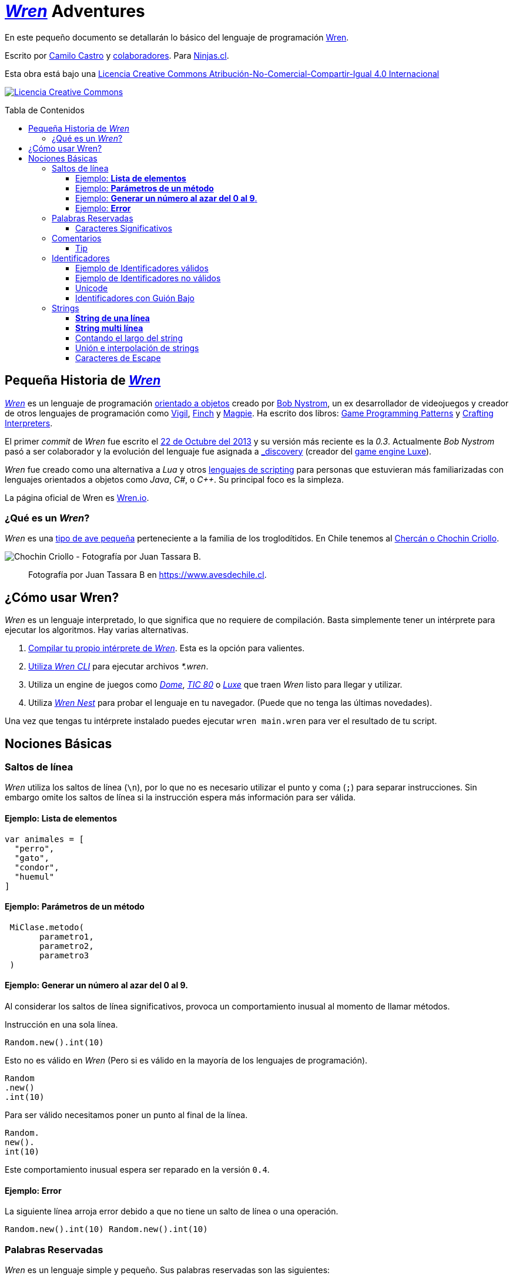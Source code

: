 :toc: macro
:toc-title: Tabla de Contenidos
:toclevels: 3

# https://github.com/wren-lang/wren[_Wren]_ Adventures

En este pequeño documento se detallarán lo básico del lenguaje de programación http://wren.io[Wren]. 

Escrito por https://ninjas.cl[Camilo Castro] y https://github.com/ninjascl/wren-adventures/graphs/contributors[colaboradores]. Para https://ninjas.cl[Ninjas.cl].

Esta obra está bajo una http://creativecommons.org/licenses/by-nc-sa/4.0/[Licencia Creative Commons Atribución-No-Comercial-Compartir-Igual 4.0 Internacional]

http://creativecommons.org/licenses/by-nc-sa/4.0/[image:https://i.creativecommons.org/l/by-nc-sa/4.0/88x31.png[Licencia Creative Commons]]

toc::[]

## Pequeña Historia de https://github.com/wren-lang/wren[_Wren]_

https://github.com/wren-lang/wren[_Wren]_ es un lenguaje de programación https://es.wikipedia.org/wiki/Programaci%C3%B3n_orientada_a_objetos[orientado a objetos] creado por http://journal.stuffwithstuff.com/[Bob Nystrom], un ex desarrollador de videojuegos y creador de otros lenguajes de programación como https://github.com/munificent/vigil[Vigil], http://finch.stuffwithstuff.com/[Finch] y http://magpie-lang.org/[Magpie]. Ha escrito dos libros: http://gameprogrammingpatterns.com/[Game Programming Patterns] y http://craftinginterpreters.com/[Crafting Interpreters]. 

El primer _commit_ de _Wren_ fue escrito el https://github.com/wren-lang/wren/tree/2f6a6889f1b4a1ba86aeb169e7398704b1ee04c0[22 de Octubre del 2013] y su versión más reciente es la _0.3_. Actualmente _Bob Nystrom_ pasó a ser colaborador y la evolución del lenguaje fue asignada a https://github.com/underscorediscovery[_discovery] (creador del https://luxeengine.com[game engine Luxe]).

_Wren_ fue creado como una alternativa a _Lua_ y otros https://en.wikipedia.org/wiki/Scripting_language[lenguajes de scripting] para personas que estuvieran más familiarizadas con lenguajes orientados a objetos como _Java_, _C#_, o _C++_. Su principal foco es la simpleza.

La página oficial de Wren es http://wren.io[Wren.io].

### ¿Qué es un _Wren_?

_Wren_ es una https://es.wikipedia.org/wiki/Troglodytidae[tipo de ave pequeña] perteneciente a la familia de los troglodítidos. En Chile tenemos al https://www.avesdechile.cl/074.htm[Chercán o Chochin Criollo].

image:https://user-images.githubusercontent.com/292738/77261969-2240d580-6c71-11ea-93d0-4341e82c2f92.png[Chochin Criollo - Fotografía por Juan Tassara B.]

> Fotografía por Juan Tassara B en https://www.avesdechile.cl.


## ¿Cómo usar Wren?

_Wren_ es un lenguaje interpretado, lo que significa que no requiere de compilación. Basta simplemente tener un intérprete para ejecutar los algoritmos. Hay varias alternativas.

1. https://github.com/wren-lang/wren[Compilar tu propio intérprete de _Wren_]. Esta es la opción para valientes.

2. https://github.com/wren-lang/wren-cli/releases[Utiliza _Wren CLI_] para ejecutar archivos _*.wren_.

3. Utiliza un engine de juegos como https://domeengine.com/[_Dome_], https://tic.computer[_TIC 80_] o https://luxeengine.com/alpha/[_Luxe_] que traen _Wren_ listo para llegar y utilizar.

4. Utiliza http://ppvk.github.io/wren-nest/[_Wren Nest_] para probar el lenguaje en tu navegador. (Puede que no tenga las últimas novedades).

Una vez que tengas tu intérprete instalado puedes ejecutar `wren main.wren` para ver el resultado de tu script.

## Nociones Básicas

### Saltos de línea

_Wren_ utiliza los saltos de línea (`\n`), por lo que no es necesario utilizar el punto y coma (`;`) para separar instrucciones. Sin embargo omite los saltos de línea si la instrucción espera más información para ser válida.

#### Ejemplo: *Lista de elementos*

```js
var animales = [
  "perro",
  "gato",
  "condor",
  "huemul"
]
```

#### Ejemplo: *Parámetros de un método*

```js
 MiClase.metodo(
       parametro1,
       parametro2,
       parametro3
 )
```

#### Ejemplo: *Generar un número al azar del 0 al 9*.

Al considerar los saltos de línea significativos, 
provoca un comportamiento inusual al momento de llamar métodos.

Instrucción en una sola línea.

```js
Random.new().int(10)
```

Esto no es válido en _Wren_ (Pero si es válido en la mayoría de los lenguajes de programación).

```js
Random
.new()
.int(10)
```

Para ser válido necesitamos poner un punto al final de la línea.

```js
Random.
new().
int(10)
```

Este comportamiento inusual espera ser reparado en la versión `0.4`.

#### Ejemplo: *Error*

La siguiente línea arroja error debido a que no tiene un salto de línea o una operación.

```js
Random.new().int(10) Random.new().int(10)
```

### Palabras Reservadas

_Wren_ es un lenguaje simple y pequeño. Sus palabras reservadas son las siguientes:

```js
break class construct else false for foreign if import 
in is null return static super this true var while
```

#### Caracteres Significativos

- Caracteres comunes (`+ - * / % < > = ! ( ) [ ] | . " { } , & ^ ? : ~ _`)
- Retorno de carro (`\n`)

### Comentarios

Los comentarios utilizan la misma sintaxis que el https://es.wikipedia.org/wiki/C_(lenguaje_de_programaci%C3%B3n)[`Lenguaje de Programación C`].

Los símbolos son los siguientes: `/* */` (multi línea) y `//` (línea única).

```

// Comentario de una sola línea

/*
Este comentario 
tiene múltiples
líneas
*/
```

Se pueden anidar los comentarios. útil para comentar código que ya tenga comentarios.

```
/*
Este comentario 
tiene múltiples
líneas.
  /* También puedes incluir comentarios, 
  dentro de comentarios multi línea. 
  */
*/
```

#### Tip

Puedes combinar los comentarios de una sola línea con los de múltiples líneas para
comentar/descomentar rápidamente secciones de código.

```js
// /*
   codigo()
// */
```

Al eliminar el comentario de la primera línea, el código será comentado. De esta forma rápidamente
puedes activar o desactivar secciones de código.

```js
/*
   codigo()
// */
```

Puede aún ser más simplificado de esta forma

```js
//*
   codigo()
// */
```

Si se elimina el primer `/` el código será comentado. Por lo que se ahorra un par de movimientos al realizar el comentario.

```js
/*
   codigo()
// */
```

### Identificadores

Similar al _Lenguaje C_, para los indentificadores se pueden utilizar los caracteres de la http://www.asciitable.com/[lista `ascii`] y comenzar con un caracter alfabético o guión bajo. Los identificadores en _Wren_ diferencian entre mayúsculas y minúsculas. Solo se permiten letras (`A - Z`, `a - z`), números (`0 - 9`) y guión bajo (`_`). No se permiten espacios o comenzar con un número.

#### Ejemplo de Identificadores válidos

```js
hola 
camelCase 
PascalCase 
_under_score 
abc123 
TODAS_MAYUSCULAS
```

#### Ejemplo de Identificadores no válidos

```
13hola 
mi-variable
$miVariable 
mi variable
ñandú
👨miVariable
mi👩Variable
```

#### Unicode

No están permitidos caracteres https://es.wikipedia.org/wiki/UTF-8[UTF-8] como la `Ñ` o los emojis en los identificadores. Sin embargo las `Strings` las soportan en su contenido sin problemas. Hay lenguajes como https://swift.org/[_Swift_] o https://www.emojicode.org/[Emoji Code] que si soportan identificadores con emojis, aunque la utilidad de esta práctica es debatible.

Ejemplo de EmojiCode

```
🏁 🍇
  😀 🔤Hello World!🔤❗️
🍉
```

#### Identificadores con Guión Bajo

Un caso especial es para los identificadores con guión bajo como `_color` (un guión bajo al principio) y `__sabor` (dos guiones bajos al principio). Con un guión bajo indica que es una propiedad de instancia, mientras que con dos guiones bajos indican que es una propiedad de clase. Más detalles en la sección de Clases.

### Strings

Las cadenas de caracteres son delimitadas por las comillas dobles (`"`). Pueden ser de una sola línea o multi línea. En el caso de ser multi línea, estas conservarán todos los caracteres de espacio y salto de línea contenidos en el _string_. El caracter de comilla simple (`'`) no es significativo para _Wren_.

Las strings pueden contener caracteres unicode en http://utf8everywhere.org/[UTF-8].

#### *String de una línea*

```js
"Solo es necesario comillas dobles"
```

#### *String multi línea*

_Wren_ permite string multi líneas utilizando el mismo caracter de comillas dobles (`"`) de las strings de una sola línea. 

```js
"
 Todo esto es una string multi línea
 Wren esperará hasta que aparezca 
 la siguiente comilla doble.
 Los strings multi línea en Wren guardan tanto espacios como saltos de línea en su interior.
 (no son omitidos).
"
```

#### Contando el largo del string

Si utilizamos la propiedad `count` podremos obtener el largo de un string.

Por ejemplo `"hola".count` devolverá `4`. Hay que tener cuidado con los caracteres unicode (emojis), ya que el largo dependerá de lo que se esté contando. _Wren_ cuenta las unidades de código (code unit) unicode, por que todos los strings están bajo _UTF-8_ (similar al comportamiento de https://www.ruby-lang.org/en/[_Ruby_] y https://www.python.org/[_Python 3_]).

```js

System.print("a".count) // Retorna 1.
System.print("a".bytes.count) // Retorna 1 (Parte de la tabla ASCII original).

System.print("ñ".count) // Retorna 1.
System.print("ñ".bytes.count) // Retorna 2.

System.print("👹".count) // Retorna 1.
System.print("👹".bytes.count) // Retorna 4.

System.print("👨‍👩‍👧‍👦".count) // Retorna 7 al contar la unidades de código de Unicode
System.print("👨‍👩‍👧‍👦".bytes.count) // Retorna 25 al contar los bytes UTF-8
```

`System.print("👨‍👩‍👧‍👦".count)` retorna 7 por que se está contando las unidades de código de unicode, es decir, el emoji 👨‍👩‍👧‍👦 está formado por los siguientes caracteres : 👨 + caracter de unión de ancho cero + 👩 + caracter de unión de ancho cero + 👧 + caracter de unión de ancho cero + 👦.

`System.print("👨‍👩‍👧‍👦".bytes.count)` retorna 25 por que está contando los bytes necesarios para almacenar estos caracteres. bytes es una secuencia de caracteres en C, lo que permite utilizar los Strings para almacenar información en binario.

Hay dos formas de contar adicionales que _Wren_ no soporta. La primera es contar por unidades de código _UTF-16_ y la otra es considerar los emojis compuestos como una unidad.

El string "👨‍👩‍👧‍👦" debería ser de largo 11 para la codificación _UTF-16_. Mientras que debería ser de largo 1 si lo consideramos como un caracter singular (lo que percibe el usuario). Según los amigos de http://utf8everywhere.org/[UTF-8 Everywhere] contar de estas formas es poco productivo, ya que lo que importa es realmente los code units (unidades de código) _UTF-8_ que se tiene al escribir un string. Por lo que _Wren_ tiene un comportamiento adecuado. De todas formas ese tipo de conversiones y conteo podría programarse con códigos externos a _Wren_. Más detalles en el https://www.unicode.org/glossary/[Glosario Unicode].

#### Unión e interpolación de strings

Si deseamos unir varios strings o incluir datos dentro de ellos podemos utilizar las siguientes operaciones: `+` y `%()`.

- `"Hola" + "Mundo"`: Crea un nuevo string con la unión de `Hola` y `Mundo`. Entregará `HolaMundo`.
- "Hola %(mundo)": Crea un string con la frase `Hola` y el contenido de la variable `mundo`.

La operación `%()` permite incluir cualquier instrucción _Wren_ válida, la cual finalmente ejecutará el método `toString` para ser incluido en la cadena de caracteres.

`System.print("La respuesta es %(20 * 2 + 2)!")` = La respuesta es 42.


#### Caracteres de Escape

Muchas veces se necesitan escribir caracteres especiales en un string. Por ejemplo si quisieramos escribir `"Hola Mundo"` incluyendo las comillas, tendríamos que escribilo de esta forma `"\"Hola Mundo\""`. Esto incluirá los caracteres de comillas dobles en la frase.

```js
"\0" // byte NUL (Nulo) : 0.
"\"" // Comillas dobles.
"\\" // Barra invertida.
"\%" // Signo porcentaje.
"\a" // Sonido de alarma.
"\b" // Retroceso.
"\f" // Alimentación de formularios.
"\n" // Salto de línea.
"\r" // Retorno de carro.
"\t" // Tab.
"\v" // Tab vertical.
```

Para indicar caracteres especiales podemos utilizar `\u` (unicode para letras disponibles en los idiomas humanos), `\U` (unicode para letras especiales como emoji) y `\x` (bytes sin codificar).

- `System.print("\u0041\u0b83\u00DE")` = AஃÞ
- `System.print("\U0001F64A\U0001F680")` = 🙊🚀
- `System.print("\x48\x69\x2e")` = Hi.



